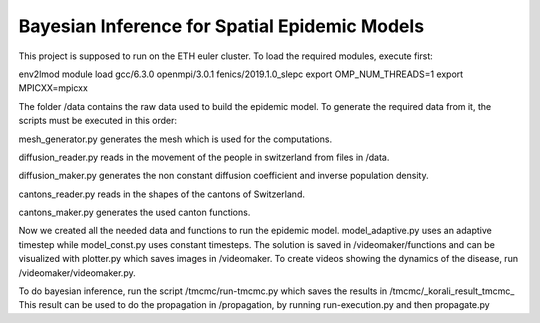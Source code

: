 Bayesian Inference for Spatial Epidemic Models
==========================================

This project is supposed to run on the ETH euler cluster. To load the required 
modules, execute first:

env2lmod
module load gcc/6.3.0 openmpi/3.0.1 fenics/2019.1.0_slepc
export OMP_NUM_THREADS=1
export MPICXX=mpicxx


The folder /data contains the raw data used to build the epidemic model.
To generate the required data from it, the scripts must be executed in this order:

mesh_generator.py generates the mesh which is used for the computations. 

diffusion_reader.py reads in the movement of the people in switzerland from files in /data. 

diffusion_maker.py generates the non constant diffusion coefficient and inverse population density. 

cantons_reader.py reads in the shapes of the cantons of Switzerland. 

cantons_maker.py generates the used canton functions. 

Now we created all the needed data and functions to run the epidemic model. model_adaptive.py uses an 
adaptive timestep while model_const.py uses constant timesteps. The solution is saved in /videomaker/functions 
and can be visualized with plotter.py which saves images in /videomaker. To create videos showing the dynamics
of the disease, run /videomaker/videomaker.py. 

To do bayesian inference, run the script /tmcmc/run-tmcmc.py which saves the results in /tmcmc/_korali_result_tmcmc_
This result can be used to do the propagation in /propagation, by running run-execution.py and then propagate.py